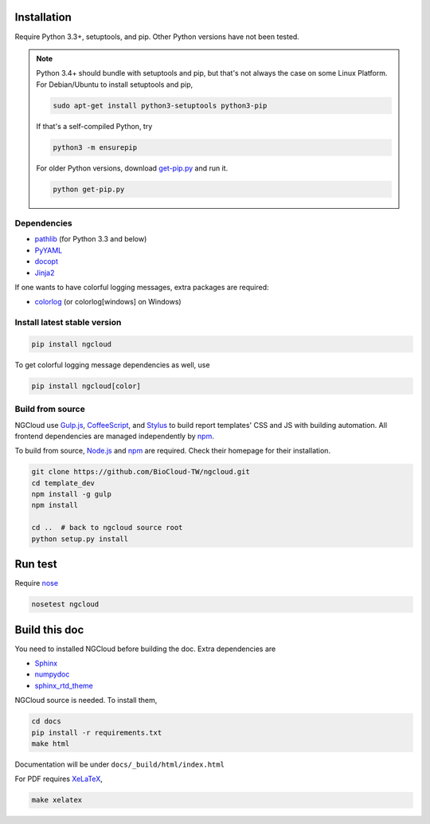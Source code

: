 Installation
============

Require Python 3.3+, setuptools, and pip. Other Python versions have not been tested.

.. note::

    Python 3.4+ should bundle with setuptools and pip, but that's not always the case on some Linux Platform.
    For Debian/Ubuntu to install setuptools and pip,

    .. code::

        sudo apt-get install python3-setuptools python3-pip

    If that's a self-compiled Python, try

    .. code::

        python3 -m ensurepip

    For older Python versions, download `get-pip.py <get-pip>`_ and run it.

    .. code::

        python get-pip.py


.. _get-pip: https://bootstrap.pypa.io/get-pip.py

Dependencies
------------

- pathlib_ (for Python 3.3 and below)
- PyYAML_
- docopt_
- Jinja2_

.. _pathlib: https://pypi.python.org/pypi/pathlib
.. _PyYAML: http://pyyaml.org/
.. _docopt: https://github.com/docopt/docopt
.. _Jinja2: http://jinja.pocoo.org/docs/

If one wants to have colorful logging messages, extra packages are required:

- colorlog_ (or colorlog[windows] on Windows)

.. _colorlog: https://github.com/borntyping/python-colorlog

Install latest stable version
-----------------------------

.. code:: bash

    pip install ngcloud

To get colorful logging message dependencies as well, use

.. code:: bash

    pip install ngcloud[color]


Build from source
-----------------

NGCloud use Gulp.js_, CoffeeScript_, and Stylus_ to build report templates' CSS and JS
with building automation. All frontend dependencies are managed independently by npm_.

To build from source, Node.js_ and npm_ are required.
Check their homepage for their installation.

.. code-block:: bash

    git clone https://github.com/BioCloud-TW/ngcloud.git
    cd template_dev
    npm install -g gulp
    npm install

    cd ..  # back to ngcloud source root
    python setup.py install

.. _node.js: http://nodejs.org/
.. _npm: https://www.npmjs.org
.. _gulp.js: http://gulpjs.com/
.. _coffeescript: http://coffeescript.org/
.. _stylus: http://learnboost.github.io/stylus/


Run test
========

Require nose_

.. code:: bash

    nosetest ngcloud

.. _nose: https://nose.readthedocs.org/


Build this doc
==============

You need to installed NGCloud before building the doc. Extra dependencies are

- Sphinx_
- numpydoc_
- sphinx_rtd_theme_

NGCloud source is needed. To install them,

.. code:: bash

    cd docs
    pip install -r requirements.txt
    make html

Documentation will be under ``docs/_build/html/index.html``

For PDF requires XeLaTeX_,

.. code:: bash

    make xelatex

.. _Sphinx: http://sphinx-doc.org
.. _numpydoc: https://github.com/numpy/numpydoc
.. _sphinx_rtd_theme: https://github.com/snide/sphinx_rtd_theme
.. _xelatex: http://www.xelatex.org
